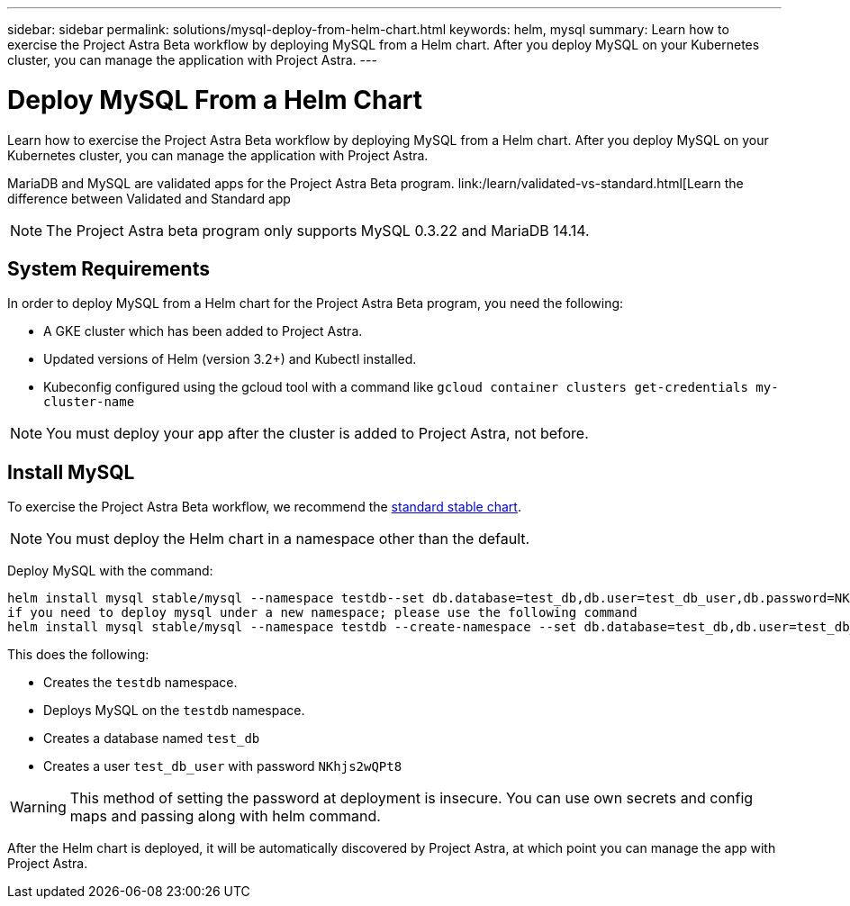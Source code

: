 ---
sidebar: sidebar
permalink: solutions/mysql-deploy-from-helm-chart.html
keywords: helm, mysql
summary: Learn how to exercise the Project Astra Beta workflow by deploying MySQL from a Helm chart. After you deploy MySQL on your Kubernetes cluster, you can manage the application with Project Astra.
---

= Deploy MySQL From a Helm Chart
:hardbreaks:
:icons: font
:imagesdir: ../media/

Learn how to exercise the Project Astra Beta workflow by deploying MySQL from a Helm chart. After you deploy MySQL on your Kubernetes cluster, you can manage the application with Project Astra.

MariaDB and MySQL are validated apps for the Project Astra Beta program. link:/learn/validated-vs-standard.html[Learn the difference between Validated and Standard app

NOTE: The Project Astra beta program only supports MySQL 0.3.22 and MariaDB 14.14.

== System Requirements

In order to deploy MySQL from a Helm chart for the Project Astra Beta program, you need the following:

* A GKE cluster which has been added to Project Astra.
* Updated versions of Helm (version 3.2+) and Kubectl installed.
* Kubeconfig configured using the gcloud tool with a command like `gcloud container clusters get-credentials my-cluster-name`

NOTE: You must deploy your app after the cluster is added to Project Astra, not before.

== Install MySQL

To exercise the Project Astra Beta workflow, we recommend the https://github.com/helm/charts/tree/master/stable/mysql[standard stable chart^].

NOTE: You must deploy the Helm chart in a namespace other than the default.

Deploy MySQL with the command:

----
helm install mysql stable/mysql --namespace testdb--set db.database=test_db,db.user=test_db_user,db.password=NKhjs2wQPt8
if you need to deploy mysql under a new namespace; please use the following command
helm install mysql stable/mysql --namespace testdb --create-namespace --set db.database=test_db,db.user=test_db_user,db.password=NKhjs2wQPt8
----

This does the following:

* Creates the `testdb` namespace.
* Deploys MySQL on the `testdb` namespace.
* Creates a database named `test_db`
* Creates a user `test_db_user` with password `NKhjs2wQPt8`

WARNING: This method of setting the password at deployment is insecure. You can use own secrets and config maps and passing along with helm command.

After the Helm chart is deployed, it will be automatically discovered by Project Astra, at which point you can manage the app with Project Astra.
